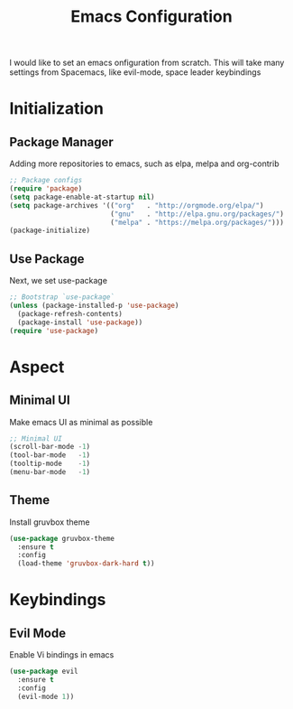 #+title: Emacs Configuration

I would like to set an emacs onfiguration from scratch.
This will take many settings from Spacemacs, like evil-mode, space leader keybindings


* Initialization


** Package Manager
Adding more repositories to emacs, such as elpa, melpa and org-contrib

#+begin_src emacs-lisp
;; Package configs
(require 'package)
(setq package-enable-at-startup nil)
(setq package-archives '(("org"   . "http://orgmode.org/elpa/")
                         ("gnu"   . "http://elpa.gnu.org/packages/")
                         ("melpa" . "https://melpa.org/packages/")))
(package-initialize)
#+end_src

** Use Package
Next, we set use-package

#+begin_src emacs-lisp
;; Bootstrap `use-package`
(unless (package-installed-p 'use-package)
  (package-refresh-contents)
  (package-install 'use-package))
(require 'use-package)
#+end_src 

* Aspect
** Minimal UI
Make emacs UI as minimal as possible

#+begin_src emacs-lisp
;; Minimal UI
(scroll-bar-mode -1)
(tool-bar-mode   -1)
(tooltip-mode    -1)
(menu-bar-mode   -1)
#+end_src

** Theme
Install gruvbox theme
#+begin_src emacs-lisp
(use-package gruvbox-theme
  :ensure t
  :config
  (load-theme 'gruvbox-dark-hard t))
#+end_src


* Keybindings
** Evil Mode
Enable Vi bindings in emacs

#+begin_src emacs-lisp
(use-package evil
  :ensure t
  :config
  (evil-mode 1))
#+end_src
